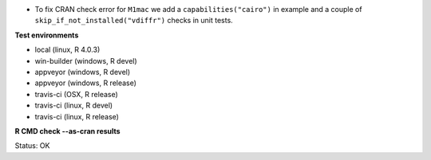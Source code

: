 * To fix CRAN check error for ``M1mac`` we add a ``capabilities("cairo")`` in example
  and a couple of ``skip_if_not_installed("vdiffr")`` checks in unit tests.

**Test environments**

* local (linux, R 4.0.3) 
* win-builder (windows, R devel)
* appveyor (windows, R devel) 
* appveyor (windows, R release) 
* travis-ci (OSX, R release) 
* travis-ci (linux, R devel) 
* travis-ci (linux, R release) 

**R CMD check --as-cran results**

Status: OK
